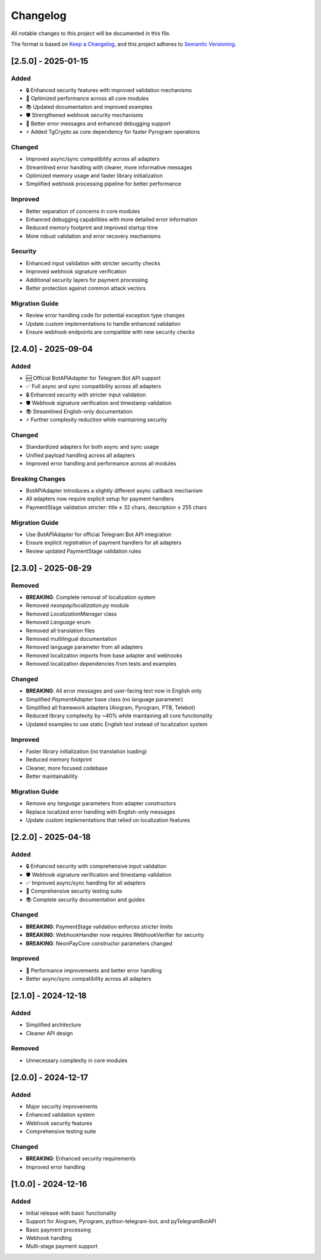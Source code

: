 Changelog
=========

All notable changes to this project will be documented in this file.

The format is based on `Keep a Changelog <https://keepachangelog.com/en/1.0.0/>`_,
and this project adheres to `Semantic Versioning <https://semver.org/spec/v2.0.0/>`_.

[2.5.0] - 2025-01-15
--------------------

Added
~~~~~

- 🔒 Enhanced security features with improved validation mechanisms
- 🚀 Optimized performance across all core modules
- 📚 Updated documentation and improved examples
- 🛡️ Strengthened webhook security mechanisms
- 🔧 Better error messages and enhanced debugging support
- ⚡ Added TgCrypto as core dependency for faster Pyrogram operations

Changed
~~~~~~~

- Improved async/sync compatibility across all adapters
- Streamlined error handling with clearer, more informative messages
- Optimized memory usage and faster library initialization
- Simplified webhook processing pipeline for better performance

Improved
~~~~~~~~

- Better separation of concerns in core modules
- Enhanced debugging capabilities with more detailed error information
- Reduced memory footprint and improved startup time
- More robust validation and error recovery mechanisms

Security
~~~~~~~~

- Enhanced input validation with stricter security checks
- Improved webhook signature verification
- Additional security layers for payment processing
- Better protection against common attack vectors

Migration Guide
~~~~~~~~~~~~~~

- Review error handling code for potential exception type changes
- Update custom implementations to handle enhanced validation
- Ensure webhook endpoints are compatible with new security checks

[2.4.0] - 2025-09-04
--------------------

Added
~~~~~

- 🆕 Official BotAPIAdapter for Telegram Bot API support
- ✅ Full async and sync compatibility across all adapters
- 🔒 Enhanced security with stricter input validation
- 🛡️ Webhook signature verification and timestamp validation
- 📚 Streamlined English-only documentation
- ⚡ Further complexity reduction while maintaining security

Changed
~~~~~~~

- Standardized adapters for both async and sync usage
- Unified payload handling across all adapters
- Improved error handling and performance across all modules

Breaking Changes
~~~~~~~~~~~~~~~~

- BotAPIAdapter introduces a slightly different async callback mechanism
- All adapters now require explicit setup for payment handlers
- PaymentStage validation stricter: title ≤ 32 chars, description ≤ 255 chars

Migration Guide
~~~~~~~~~~~~~~

- Use `BotAPIAdapter` for official Telegram Bot API integration
- Ensure explicit registration of payment handlers for all adapters
- Review updated PaymentStage validation rules

[2.3.0] - 2025-08-29
--------------------

Removed
~~~~~~~

- **BREAKING**: Complete removal of localization system
- Removed `neonpay/localization.py` module
- Removed `LocalizationManager` class
- Removed `Language` enum
- Removed all translation files
- Removed multilingual documentation
- Removed language parameter from all adapters
- Removed localization imports from base adapter and webhooks
- Removed localization dependencies from tests and examples

Changed
~~~~~~~

- **BREAKING**: All error messages and user-facing text now in English only
- Simplified `PaymentAdapter` base class (no language parameter)
- Simplified all framework adapters (Aiogram, Pyrogram, PTB, Telebot)
- Reduced library complexity by ~40% while maintaining all core functionality
- Updated examples to use static English text instead of localization system

Improved
~~~~~~~~

- Faster library initialization (no translation loading)
- Reduced memory footprint
- Cleaner, more focused codebase
- Better maintainability

Migration Guide
~~~~~~~~~~~~~~

- Remove any `language` parameters from adapter constructors
- Replace localized error handling with English-only messages
- Update custom implementations that relied on localization features

[2.2.0] - 2025-04-18
--------------------

Added
~~~~~

- 🔒 Enhanced security with comprehensive input validation
- 🛡️ Webhook signature verification and timestamp validation
- ✅ Improved async/sync handling for all adapters
- 🧪 Comprehensive security testing suite
- 📚 Complete security documentation and guides

Changed
~~~~~~~

- **BREAKING**: PaymentStage validation enforces stricter limits
- **BREAKING**: WebhookHandler now requires WebhookVerifier for security
- **BREAKING**: NeonPayCore constructor parameters changed

Improved
~~~~~~~~

- 🚀 Performance improvements and better error handling
- Better async/sync compatibility across all adapters

[2.1.0] - 2024-12-18
--------------------

Added
~~~~~

- Simplified architecture
- Cleaner API design

Removed
~~~~~~~

- Unnecessary complexity in core modules

[2.0.0] - 2024-12-17
--------------------

Added
~~~~~

- Major security improvements
- Enhanced validation system
- Webhook security features
- Comprehensive testing suite

Changed
~~~~~~~

- **BREAKING**: Enhanced security requirements
- Improved error handling

[1.0.0] - 2024-12-16
--------------------

Added
~~~~~

- Initial release with basic functionality
- Support for Aiogram, Pyrogram, python-telegram-bot, and pyTelegramBotAPI
- Basic payment processing
- Webhook handling
- Multi-stage payment support

